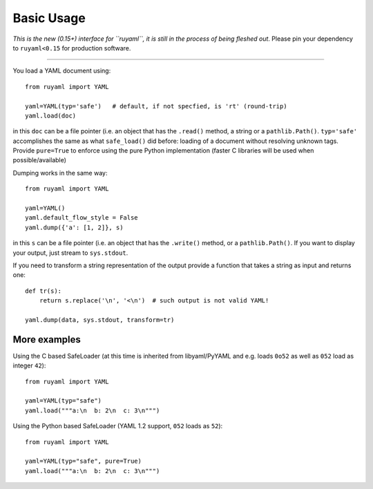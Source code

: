 ***********
Basic Usage
***********

*This is the new (0.15+) interface for ``ruyaml``, it is still in
the process of being fleshed out*. Please pin your dependency to
``ruyaml<0.15`` for production software.

------

You load a YAML document using::

  from ruyaml import YAML

  yaml=YAML(typ='safe')   # default, if not specfied, is 'rt' (round-trip)
  yaml.load(doc)

in this ``doc`` can be a file pointer (i.e. an object that has the
``.read()`` method, a string or a ``pathlib.Path()``. ``typ='safe'``
accomplishes the same as what ``safe_load()`` did before: loading of a
document without resolving unknown tags. Provide  ``pure=True`` to
enforce using the pure Python implementation (faster C libraries will be used
when possible/available)

Dumping works in the same way::

  from ruyaml import YAML

  yaml=YAML()
  yaml.default_flow_style = False
  yaml.dump({'a': [1, 2]}, s)

in this ``s`` can be a file pointer (i.e. an object that has the
``.write()`` method, or a ``pathlib.Path()``. If you want to display
your output, just stream to ``sys.stdout``.

If you need to transform a string representation of the output provide
a function that takes a string as input and returns one::

  def tr(s):
      return s.replace('\n', '<\n')  # such output is not valid YAML!

  yaml.dump(data, sys.stdout, transform=tr)

More examples
=============

Using the C based SafeLoader (at this time is inherited from
libyaml/PyYAML and e.g. loads ``0o52`` as well as ``052`` load as integer ``42``)::

  from ruyaml import YAML

  yaml=YAML(typ="safe")
  yaml.load("""a:\n  b: 2\n  c: 3\n""")

Using the Python based SafeLoader (YAML 1.2 support, ``052`` loads as ``52``)::

  from ruyaml import YAML

  yaml=YAML(typ="safe", pure=True)
  yaml.load("""a:\n  b: 2\n  c: 3\n""")
